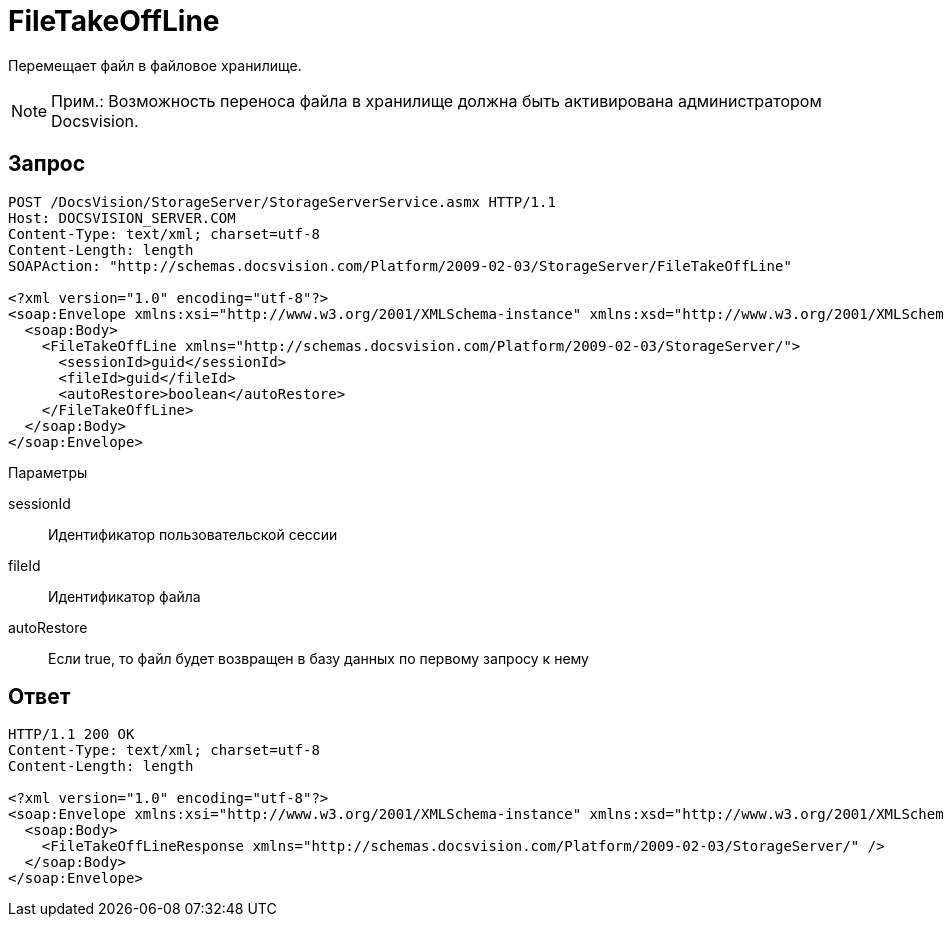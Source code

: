 = FileTakeOffLine

Перемещает файл в файловое хранилище.

[NOTE]
====
[.note__title]#Прим.:# Возможность переноса файла в хранилище должна быть активирована администратором Docsvision.
====

== Запрос

[source,pre,codeblock]
----
POST /DocsVision/StorageServer/StorageServerService.asmx HTTP/1.1
Host: DOCSVISION_SERVER.COM
Content-Type: text/xml; charset=utf-8
Content-Length: length
SOAPAction: "http://schemas.docsvision.com/Platform/2009-02-03/StorageServer/FileTakeOffLine"

<?xml version="1.0" encoding="utf-8"?>
<soap:Envelope xmlns:xsi="http://www.w3.org/2001/XMLSchema-instance" xmlns:xsd="http://www.w3.org/2001/XMLSchema" xmlns:soap="http://schemas.xmlsoap.org/soap/envelope/">
  <soap:Body>
    <FileTakeOffLine xmlns="http://schemas.docsvision.com/Platform/2009-02-03/StorageServer/">
      <sessionId>guid</sessionId>
      <fileId>guid</fileId>
      <autoRestore>boolean</autoRestore>
    </FileTakeOffLine>
  </soap:Body>
</soap:Envelope>
----

Параметры

sessionId::
Идентификатор пользовательской сессии
fileId::
Идентификатор файла
autoRestore::
Если true, то файл будет возвращен в базу данных по первому запросу к нему

== Ответ

[source,pre,codeblock]
----
HTTP/1.1 200 OK
Content-Type: text/xml; charset=utf-8
Content-Length: length

<?xml version="1.0" encoding="utf-8"?>
<soap:Envelope xmlns:xsi="http://www.w3.org/2001/XMLSchema-instance" xmlns:xsd="http://www.w3.org/2001/XMLSchema" xmlns:soap="http://schemas.xmlsoap.org/soap/envelope/">
  <soap:Body>
    <FileTakeOffLineResponse xmlns="http://schemas.docsvision.com/Platform/2009-02-03/StorageServer/" />
  </soap:Body>
</soap:Envelope>
----
